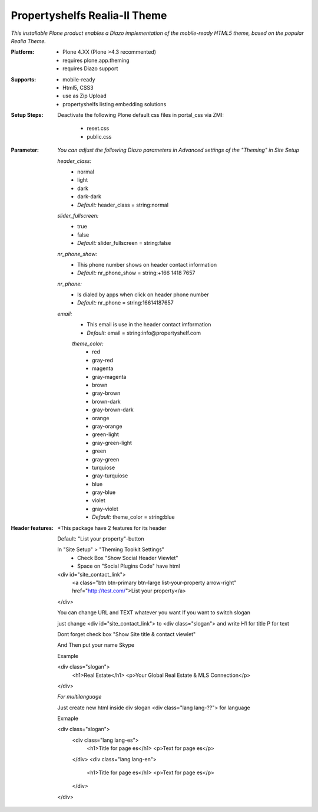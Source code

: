 Propertyshelfs Realia-II Theme
========================================

*This installable Plone product enables a Diazo implementation of the mobile-ready HTML5 theme, based on the popular Realia Theme.*

:Platform:
  * Plone 4.XX (Plone >4.3 recommented)
  * requires plone.app.theming
  * requires Diazo support

:Supports:
  * mobile-ready
  * Html5, CSS3
  * use as Zip Upload
  * propertyshelfs listing embedding solutions

:Setup Steps:
  Deactivate the following Plone default css files in portal_css via ZMI:

      * reset.css
      * public.css

:Parameter:
    *You can adjust the following Diazo parameters in Advanced settings of the "Theming" in Site Setup*

    *header_class:*
        - normal
        - light
        - dark
        - dark-dark
        - *Default:* header_class = string:normal

    *slider_fullscreen:*
        - true
        - false
        - *Default:* slider_fullscreen = string:false

    *nr_phone_show:*
        - This phone number shows on header contact information
        - *Default:* nr_phone_show = string:+166 1418 7657

    *nr_phone:*
        - Is dialed by apps when click on header phone number
        - *Default:* nr_phone = string:16614187657

    *email:*
        - This email is use in the header contact imformation
        - *Default:* email = string:info@propertyshelf.com

	*theme_color:*
	    - red
	    - gray-red
	    - magenta
	    - gray-magenta
	    - brown
	    - gray-brown
	    - brown-dark
	    - gray-brown-dark
	    - orange
	    - gray-orange
	    - green-light
	    - gray-green-light
	    - green
	    - gray-green
	    - turquiose
	    - gray-turquiose
	    - blue
	    - gray-blue
	    - violet
	    - gray-violet
	    - *Default:* theme_color = string:blue

:Header features:

    *This package have 2 features for its header 
    
    Default: "List your property"-button

    In "Site Setup" > "Theming Toolkit Settings"
        - Check Box "Show Social Header Viewlet"
	- Space on "Social Plugins Code" have html

    <div id="site_contact_link">
	<a class="btn btn-primary btn-large list-your-property arrow-right" href="http://test.com/">List your property</a>
    </div>

    You can change URL and TEXT whatever you want
    If you want to switch slogan

    just change <div id="site_contact_link"> to <div class="slogan">
    and write H1 for title P for text

    Dont forget check box "Show Site title & contact viewlet"

    And Then put your name Skype

    Example

    <div class="slogan">
	<h1>Real Estate</h1>
	<p>Your Global Real Estate & MLS Connection</p>
    </div>

    *For multilanguage* 

    Just create new html inside div slogan <div class="lang lang-??"> for language

    Exmaple

    <div class="slogan">
	<div class="lang lang-es">
             <h1>Title for page es</h1>
	     <p>Text for page es</p>
	</div>
	<div class="lang lang-en">
             <h1>Title for page es</h1>
	     <p>Text for page es</p>
	</div>
    </div>
